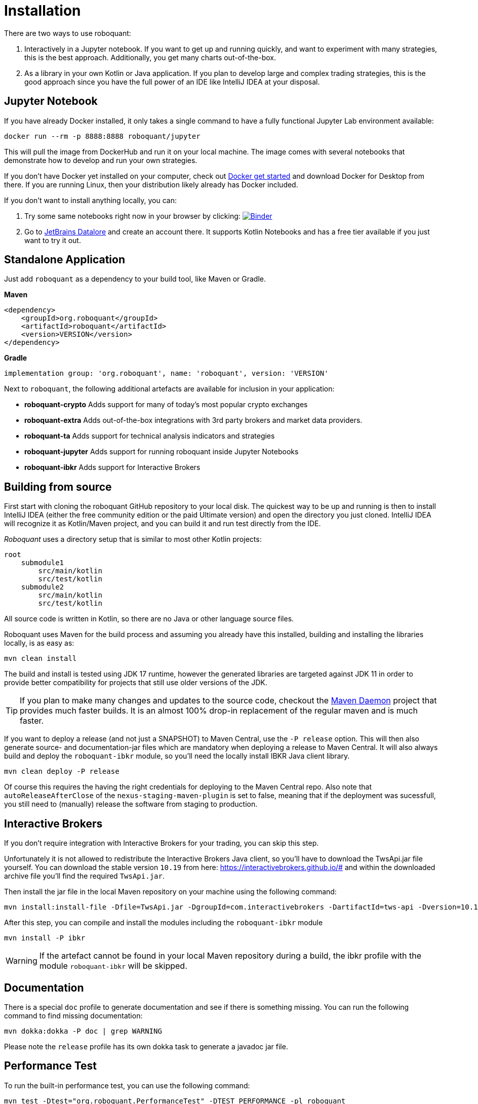 = Installation
:icons: font


There are two ways to use roboquant:

. Interactively in a Jupyter notebook. If you want to get up and running quickly, and want to experiment with many strategies, this is the best approach. Additionally, you get many charts out-of-the-box.

. As a library in your own Kotlin or Java application. If you plan to develop large and complex trading strategies, this is the good approach since you have the full power of an IDE like IntelliJ IDEA at your disposal.

== Jupyter Notebook
If you have already Docker installed, it only takes a single command to have a fully functional Jupyter Lab environment available:

[source,shell]
----
docker run --rm -p 8888:8888 roboquant/jupyter
----

This will pull the image from DockerHub and run it on your local machine. The image comes with several notebooks that demonstrate how to develop and run your own strategies.

If you don't have Docker yet installed on your computer, check out https://www.docker.com/get-started[Docker get started] and download Docker for Desktop from there. If you are running Linux, then your distribution likely already has Docker included.

If you don't want to install anything locally, you can:

. Try some same notebooks right now in your browser by clicking: image:https://mybinder.org/badge_logo.svg[Binder,link=https://mybinder.org/v2/gh/neurallayer/roboquant-notebook/main?urlpath=lab/tree/tutorials]

. Go to https://datalore.jetbrains.com/[JetBrains Datalore] and create an account there. It supports Kotlin Notebooks and has a free tier available if you just want to try it out.


== Standalone Application
Just add `roboquant` as a dependency to your build tool, like Maven or Gradle.

*Maven*

[source,xml]
----
<dependency>
    <groupId>org.roboquant</groupId>
    <artifactId>roboquant</artifactId>
    <version>VERSION</version>
</dependency>
----

*Gradle*
// file:noinspection GrUnresolvedAccess
[source, groovy]
----
implementation group: 'org.roboquant', name: 'roboquant', version: 'VERSION'
----

Next to `roboquant`, the following additional artefacts are available for inclusion in your application:

* *roboquant-crypto* Adds support for many of today's most popular crypto exchanges
* *roboquant-extra* Adds out-of-the-box integrations with 3rd party brokers and market data providers.
* *roboquant-ta* Adds support for technical analysis indicators and strategies
* *roboquant-jupyter* Adds support for running roboquant inside Jupyter Notebooks
* *roboquant-ibkr* Adds support for Interactive Brokers

== Building from source
First start with cloning the roboquant GitHub repository to your local disk. The quickest way to be up and running is then to install IntelliJ IDEA (either the free community edition or the paid Ultimate version) and open the directory you just cloned. IntelliJ IDEA will recognize it as Kotlin/Maven project, and you can build it and run test directly from the IDE.

_Roboquant_ uses a directory setup that is similar to most other Kotlin projects:

[]
----
root
    submodule1
        src/main/kotlin
        src/test/kotlin
    submodule2
        src/main/kotlin
        src/test/kotlin
----

All source code is written in Kotlin, so there are no Java or other language source files.

Roboquant uses Maven for the build process and assuming you already have this installed, building and installing the libraries locally, is as easy as:

[source,shell]
----
mvn clean install
----

The build and install is tested using JDK 17 runtime, however the generated libraries are targeted against JDK 11 in order to provide better compatibility for projects that still use older versions of the JDK.

TIP: If you plan to make many changes and updates to the source code, checkout the https://github.com/apache/maven-mvnd[Maven Daemon] project that provides much faster builds. It is an almost 100% drop-in replacement of the regular maven and is much faster.

If you want to deploy a release (and not just a SNAPSHOT) to Maven Central, use the `-P release` option. This will then also generate source- and documentation-jar files which are mandatory when deploying a release to Maven Central. It will also always build and deploy the `roboquant-ibkr` module, so you'll need the locally install IBKR Java client library.

[source,shell]
----
mvn clean deploy -P release
----

Of course this requires the having the right credentials for deploying to the Maven Central repo. Also note that `autoReleaseAfterClose` of the `nexus-staging-maven-plugin` is set to false, meaning that if the deployment was sucessfull, you still need to (manually) release the software from staging to production.

== Interactive Brokers
If you don't require integration with Interactive Brokers for your trading, you can skip this step.

Unfortunately it is not allowed to redistribute the Interactive Brokers Java client, so you'll have to download the TwsApi.jar file yourself. You can download the stable version `10.19` from here: https://interactivebrokers.github.io/# and within the downloaded archive file you'll find the required `TwsApi.jar`.


Then install the jar file in the local Maven repository on your machine using the following command:

[source, shell]
----
mvn install:install-file -Dfile=TwsApi.jar -DgroupId=com.interactivebrokers -DartifactId=tws-api -Dversion=10.19 -Dpackaging=jar
----

After this step, you can compile and install the modules including the `roboquant-ibkr` module

[source, shell]
----
mvn install -P ibkr
----

WARNING: If the artefact cannot be found in your local Maven repository during a build, the ibkr profile with the module `roboquant-ibkr` will be skipped.


== Documentation
There is a special `doc` profile to generate documentation and see if there is something missing. You can run the following command to find missing documentation:

[source, shell]
----
mvn dokka:dokka -P doc | grep WARNING
----

Please note the `release` profile has its own dokka task to generate a javadoc jar file.

== Performance Test
To run the built-in performance test, you can use the following command:

[source, shell]
----
mvn test -Dtest="org.roboquant.PerformanceTest" -DTEST_PERFORMANCE -pl roboquant
----

The output should look something like this:
----
INFO PerformanceTest - ******  500.000 candlesticks  ******
INFO PerformanceTest -      feed filter                           125 ms
INFO PerformanceTest -      base run                              182 ms
INFO PerformanceTest -      parallel runs (x4)                    162 ms
INFO PerformanceTest -      extended run                          378 ms
INFO PerformanceTest - ******  1.000.000 candlesticks  ******
INFO PerformanceTest -      feed filter                           174 ms
INFO PerformanceTest -      base run                              185 ms
INFO PerformanceTest -      parallel runs (x4)                    302 ms
INFO PerformanceTest -      extended run                         1342 ms
INFO PerformanceTest - ******  5.000.000 candlesticks  ******
INFO PerformanceTest -      feed filter                           902 ms
INFO PerformanceTest -      base run                              854 ms
INFO PerformanceTest -      parallel runs (x4)                   1009 ms
INFO PerformanceTest -      extended run                        11111 ms
INFO PerformanceTest - ******  10.000.000 candlesticks  ******
INFO PerformanceTest -      feed filter                          1944 ms
INFO PerformanceTest -      base run                             1847 ms
INFO PerformanceTest -      parallel runs (x4)                   2113 ms
INFO PerformanceTest -      extended run                        10902 ms
----

== Mutation Testing
Although not enabled by default, roboquant also includes the PIT (see also https://PiTest.org) mutation testing plugin. You can use the following command to invoke it:

[source, shell]
----
mvn test-compile org.pitest:pitest-maven:mutationCoverage
----

PIT runs the unit tests against automatically modified versions of the roboquant code. When the code changes, it should produce different results and cause one or more unit tests to fail. If no unit tests fail at all, it may indicate that the test suite doesn't validate the expected behavior.

In future releases of _roboquant_ it is planned to use mutation testing more in order to improve the overall *real* test coverage.

